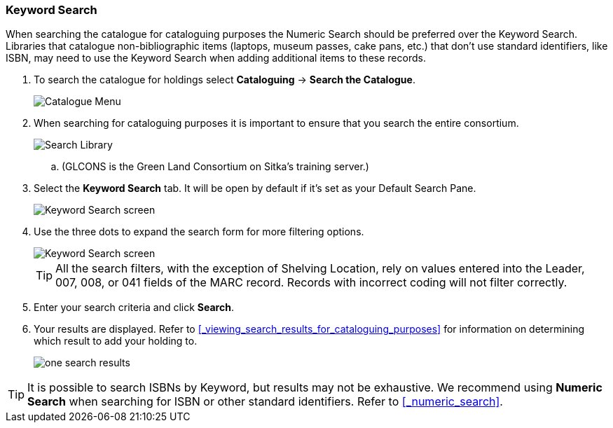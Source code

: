 Keyword Search
~~~~~~~~~~~~~~

When searching the catalogue for cataloguing purposes the Numeric Search should be preferred over the Keyword Search.
Libraries that catalogue non-bibliographic items (laptops, museum passes, cake pans, etc.) that don't use standard 
identifiers, like ISBN, may need to use the Keyword Search when adding additional items to these records.

. To search the catalogue for holdings select *Cataloguing* -> *Search the Catalogue*.
+
image::images/cat/cat-menu.png[Catalogue Menu]
+
. When searching for cataloguing purposes it is important to ensure 
that you search the entire consortium. 
+
image::images/cat/cat-search-library.png[Search Library]
+
.. (GLCONS is the Green Land Consortium on Sitka's training server.)
+
. Select the *Keyword Search* tab.  It will be open by default if it's set as your Default Search Pane.
+
image::images/cat/keyword-search-1.png[Keyword Search screen]
+
. Use the three dots to expand the search form for more filtering options.
+
image::images/cat/keyword-search-2.png[Keyword Search screen]
+
[TIP]
=====
All the search filters, with the exception of Shelving Location, rely on values entered into the Leader, 
007, 008, or 041 fields of the MARC record. Records with incorrect coding will not filter correctly.
=====
+
. Enter your search criteria and click *Search*.
. Your results are displayed.  Refer to xref:_viewing_search_results_for_cataloguing_purposes[]
for information on determining which result to add your holding to.
+
image::images/cat/keyword-search-3.png[one search results]

[TIP]
======
It is possible to search ISBNs by Keyword, but results may not be exhaustive. 
We recommend using *Numeric Search* when searching for ISBN or other standard identifiers.  
Refer to xref:_numeric_search[].
======
